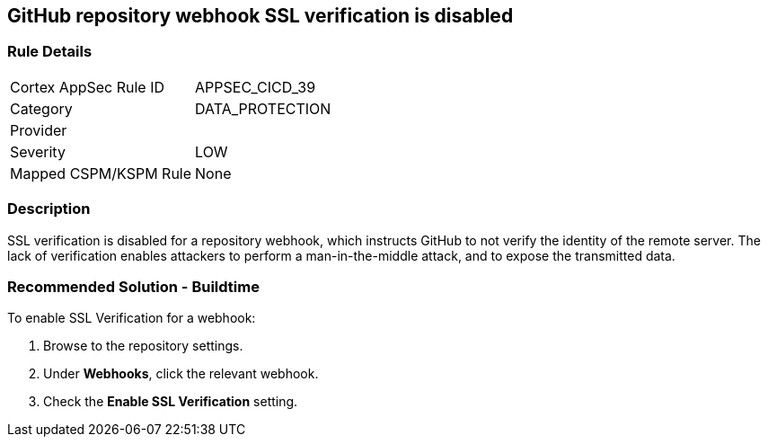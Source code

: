 == GitHub repository webhook SSL verification is disabled

=== Rule Details

[cols="1,2"]
|===
|Cortex AppSec Rule ID |APPSEC_CICD_39
|Category |DATA_PROTECTION
|Provider |
|Severity |LOW
|Mapped CSPM/KSPM Rule |None
|===


=== Description 

SSL verification is disabled for a repository webhook, which instructs GitHub to not verify the identity of the remote server.
The lack of verification enables attackers to perform a man-in-the-middle attack, and to expose the transmitted data.


=== Recommended Solution - Buildtime

To enable SSL Verification for a webhook:

 
. Browse to the repository settings.
. Under **Webhooks**, click the relevant webhook.
. Check the **Enable SSL Verification** setting.

